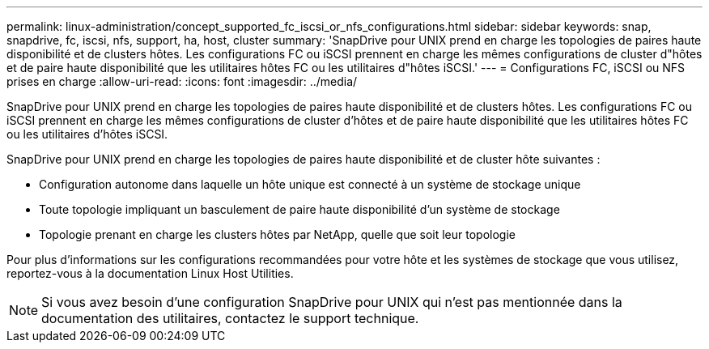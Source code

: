 ---
permalink: linux-administration/concept_supported_fc_iscsi_or_nfs_configurations.html 
sidebar: sidebar 
keywords: snap, snapdrive, fc, iscsi, nfs, support, ha, host, cluster 
summary: 'SnapDrive pour UNIX prend en charge les topologies de paires haute disponibilité et de clusters hôtes. Les configurations FC ou iSCSI prennent en charge les mêmes configurations de cluster d"hôtes et de paire haute disponibilité que les utilitaires hôtes FC ou les utilitaires d"hôtes iSCSI.' 
---
= Configurations FC, iSCSI ou NFS prises en charge
:allow-uri-read: 
:icons: font
:imagesdir: ../media/


[role="lead"]
SnapDrive pour UNIX prend en charge les topologies de paires haute disponibilité et de clusters hôtes. Les configurations FC ou iSCSI prennent en charge les mêmes configurations de cluster d'hôtes et de paire haute disponibilité que les utilitaires hôtes FC ou les utilitaires d'hôtes iSCSI.

SnapDrive pour UNIX prend en charge les topologies de paires haute disponibilité et de cluster hôte suivantes :

* Configuration autonome dans laquelle un hôte unique est connecté à un système de stockage unique
* Toute topologie impliquant un basculement de paire haute disponibilité d'un système de stockage
* Topologie prenant en charge les clusters hôtes par NetApp, quelle que soit leur topologie


Pour plus d'informations sur les configurations recommandées pour votre hôte et les systèmes de stockage que vous utilisez, reportez-vous à la documentation Linux Host Utilities.


NOTE: Si vous avez besoin d'une configuration SnapDrive pour UNIX qui n'est pas mentionnée dans la documentation des utilitaires, contactez le support technique.
